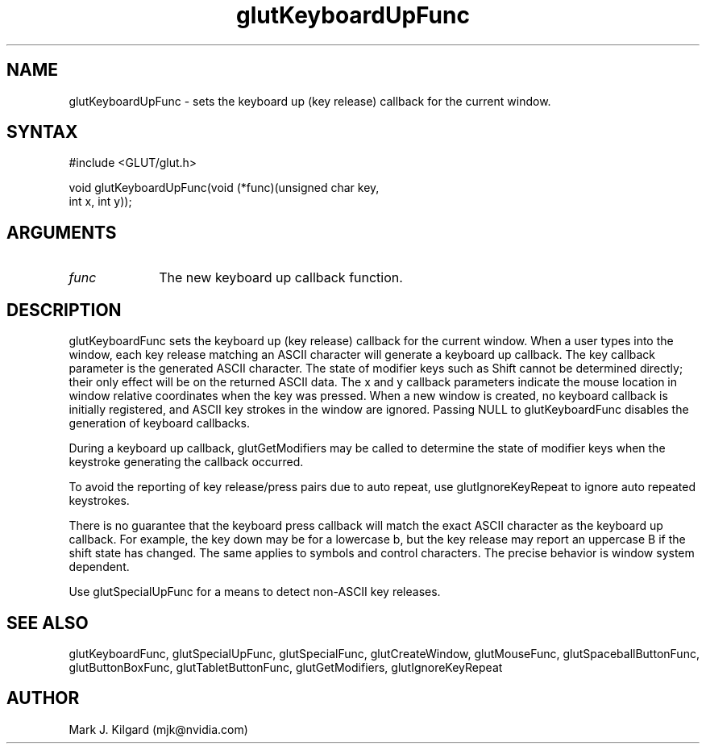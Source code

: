 .\"
.\" Copyright (c) Mark J. Kilgard, 1998.
.\"
.TH glutKeyboardUpFunc 3GLUT "3.7" "GLUT" "GLUT"
.SH NAME
glutKeyboardUpFunc - sets the keyboard up (key release) callback for the current window. 
.SH SYNTAX
.nf
#include <GLUT/glut.h>
.LP
void glutKeyboardUpFunc(void (*func)(unsigned char key,
                      int x, int y));
.fi
.SH ARGUMENTS
.IP \fIfunc\fP 1i
The new keyboard up callback function. 
.SH DESCRIPTION
glutKeyboardFunc sets the keyboard up (key release) callback for the current window.
When a user types into the window, each key release matching an ASCII
character will generate a keyboard up callback. The key callback parameter
is the generated ASCII character. The state of modifier keys such as Shift
cannot be determined directly; their only effect will be on the returned
ASCII data. The x and y callback parameters indicate the mouse location
in window relative coordinates when the key was pressed. When a new
window is created, no keyboard callback is initially registered, and ASCII
key strokes in the window are ignored. Passing NULL to
glutKeyboardFunc disables the generation of keyboard callbacks. 

During a keyboard up callback, glutGetModifiers may be called to
determine the state of modifier keys when the keystroke generating the
callback occurred. 

To avoid the reporting of key release/press pairs due to auto
repeat, use glutIgnoreKeyRepeat to ignore auto repeated keystrokes.

There is no guarantee that the keyboard press callback will match
the exact ASCII character as the keyboard up callback.  For example,
the key down may be for a lowercase b, but the key release may
report an uppercase B if the shift state has changed.  The same
applies to symbols and control characters.  The precise behavior
is window system dependent.

Use glutSpecialUpFunc for a means to detect non-ASCII key
releases.
.SH SEE ALSO
glutKeyboardFunc, glutSpecialUpFunc, glutSpecialFunc, glutCreateWindow, glutMouseFunc, glutSpaceballButtonFunc, glutButtonBoxFunc, glutTabletButtonFunc, glutGetModifiers, glutIgnoreKeyRepeat
.SH AUTHOR
Mark J. Kilgard (mjk@nvidia.com)
